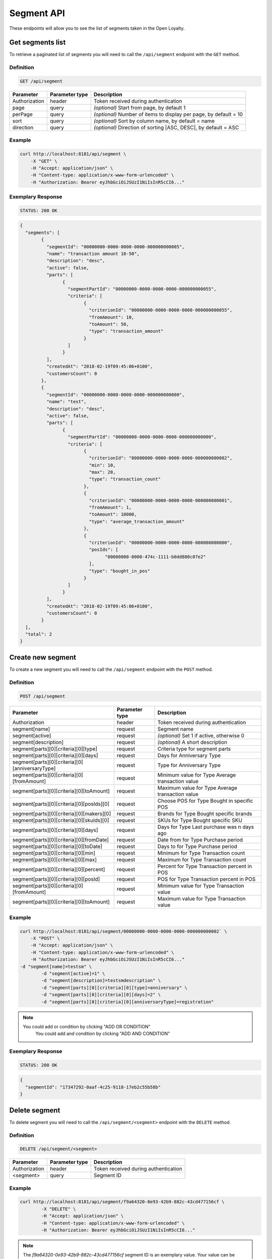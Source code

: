 Segment API
===========

These endpoints will allow you to see the list of segments taken in the Open Loyalty.

Get segments list
-----------------

To retrieve a paginated list of segments you will need to call the ``/api/segment`` endpoint with the ``GET`` method.


Definition
^^^^^^^^^^

.. code-block:: text

    GET /api/segment


+----------------------+----------------+--------------------------------------------------------+
| Parameter            | Parameter type |  Description                                           |
+======================+================+========================================================+
| Authorization        | header         | Token received during authentication                   |
+----------------------+----------------+--------------------------------------------------------+
| page                 | query          | *(optional)* Start from page, by default 1             |
+----------------------+----------------+--------------------------------------------------------+
| perPage              | query          | *(optional)* Number of items to display per page,      |
|                      |                | by default = 10                                        |
+----------------------+----------------+--------------------------------------------------------+
| sort                 | query          | *(optional)* Sort by column name,                      |
|                      |                | by default = name                                      |
+----------------------+----------------+--------------------------------------------------------+
| direction            | query          | *(optional)* Direction of sorting [ASC, DESC],         |
|                      |                | by default = ASC                                       |
+----------------------+----------------+--------------------------------------------------------+

Example
^^^^^^^

.. code-block:: bash

	curl http://localhost:8181/api/segment \
	    -X "GET" \
	    -H "Accept: application/json" \
	    -H "Content-type: application/x-www-form-urlencoded" \
	    -H "Authorization: Bearer eyJhbGciOiJSUzI1NiIsInR5cCI6..."

Exemplary Response
^^^^^^^^^^^^^^^^^^

.. code-block:: text

    STATUS: 200 OK

.. code-block:: json

	{
	  "segments": [
		{
		  "segmentId": "00000000-0000-0000-0000-000000000005",
		  "name": "transaction amount 10-50",
		  "description": "desc",
		  "active": false,
		  "parts": [
			{
			  "segmentPartId": "00000000-0000-0000-0000-000000000055",
			  "criteria": [
				{
				  "criterionId": "00000000-0000-0000-0000-000000000055",
				  "fromAmount": 10,
				  "toAmount": 50,
				  "type": "transaction_amount"
				}
			  ]
			}
		  ],
		  "createdAt": "2018-02-19T09:45:06+0100",
		  "customersCount": 0
		},
		{
		  "segmentId": "00000000-0000-0000-0000-000000000000",
		  "name": "test",
		  "description": "desc",
		  "active": false,
		  "parts": [
			{
			  "segmentPartId": "00000000-0000-0000-0000-000000000000",
			  "criteria": [
				{
				  "criterionId": "00000000-0000-0000-0000-000000000002",
				  "min": 10,
				  "max": 20,
				  "type": "transaction_count"
				},
				{
				  "criterionId": "00000000-0000-0000-0000-000000000001",
				  "fromAmount": 1,
				  "toAmount": 10000,
				  "type": "average_transaction_amount"
				},
				{
				  "criterionId": "00000000-0000-0000-0000-000000000000",
				  "posIds": [
					"00000000-0000-474c-1111-b0dd880c07e2"
				  ],
				  "type": "bought_in_pos"
				}
			  ]
			}
		  ],
		  "createdAt": "2018-02-19T09:45:06+0100",
		  "customersCount": 0
		}
	  ],
	  "total": 2
	}
	
Create new segment
------------------

To create a new segment you will need to call the ``/api/segment`` endpoint with the ``POST`` method.

Definition
^^^^^^^^^^

.. code-block:: text

    POST /api/segment

+------------------------------------------------+----------------+----------------------------------------------------------------------------+
| Parameter                                      | Parameter type |  Description                                                               |
+================================================+================+============================================================================+
| Authorization                                  | header         | Token received during authentication                                       |
+------------------------------------------------+----------------+----------------------------------------------------------------------------+
| segment[name]                                  | request        |  Segment name                                                              |
+------------------------------------------------+----------------+----------------------------------------------------------------------------+
| segment[active]                                | request        |  *(optional)* Set 1 if active, otherwise 0                                 |
+------------------------------------------------+----------------+----------------------------------------------------------------------------+
| segment[description]                           | request        |  *(optional)* A short description                                          |
+------------------------------------------------+----------------+----------------------------------------------------------------------------+
| segment[parts][0][criteria][0][type]           | request        |  Criteria type for segment parts                                           |
+------------------------------------------------+----------------+----------------------------------------------------------------------------+
| segment[parts][0][criteria][0][days]           | request        |  Days for Anniversary Type                                                 |
+------------------------------------------------+----------------+----------------------------------------------------------------------------+
| segment[parts][0][criteria][0][anniversaryType]| request        |  Type for Anniversary Type                                                 |
+------------------------------------------------+----------------+----------------------------------------------------------------------------+	
| segment[parts][0][criteria][0][fromAmount]     | request        |  Minimum value for Type Average transaction value                          |
+------------------------------------------------+----------------+----------------------------------------------------------------------------+	
| segment[parts][0][criteria][0][toAmount]       | request        |  Maximum value for Type Average transaction value                          |
+------------------------------------------------+----------------+----------------------------------------------------------------------------+
| segment[parts][0][criteria][0][posIds][0]      | request        |  Choose POS for Type Bought in specific POS                                |
+------------------------------------------------+----------------+----------------------------------------------------------------------------+	
| segment[parts][0][criteria][0][makers][0]      | request        |  Brands for Type Bought specific brands                                    |
+------------------------------------------------+----------------+----------------------------------------------------------------------------+	
| segment[parts][0][criteria][0][skuIds][0]      | request        |  SKUs for Type Bought specific SKU                                         |
+------------------------------------------------+----------------+----------------------------------------------------------------------------+	
| segment[parts][0][criteria][0][days]           | request        |  Days for Type Last purchase was n days ago                                |
+------------------------------------------------+----------------+----------------------------------------------------------------------------+	
| segment[parts][0][criteria][0][fromDate]       | request        |  Date from for Type Purchase period                                        |
+------------------------------------------------+----------------+----------------------------------------------------------------------------+	
| segment[parts][0][criteria][0][toDate]         | request        |  Days to for Type Purchase period                                          |
+------------------------------------------------+----------------+----------------------------------------------------------------------------+	
| segment[parts][0][criteria][0][min]            | request        |  Minimum for Type Transaction count                                        |
+------------------------------------------------+----------------+----------------------------------------------------------------------------+
| segment[parts][0][criteria][0][max]            | request        |  Maximum for Type Transaction count                                        |
+------------------------------------------------+----------------+----------------------------------------------------------------------------+
| segment[parts][0][criteria][0][percent]        | request        |  Percent for Type Transaction percent in POS                               |
+------------------------------------------------+----------------+----------------------------------------------------------------------------+
| segment[parts][0][criteria][0][posId]          | request        |  POS for Type Transaction percent in POS                                   |
+------------------------------------------------+----------------+----------------------------------------------------------------------------+	
| segment[parts][0][criteria][0][fromAmount]     | request        |  Minimum value for Type Transaction value                                  |
+------------------------------------------------+----------------+----------------------------------------------------------------------------+	
| segment[parts][0][criteria][0][toAmount]       | request        |  Maximum value for Type Transaction value                                  |
+------------------------------------------------+----------------+----------------------------------------------------------------------------+	
	
Example
^^^^^^^

.. code-block:: bash	


	curl http://localhost:8181/api/segment/00000000-0000-0000-0000-000000000002` \
	    -X "POST" \
	    -H "Accept: application/json" \
	    -H "Content-type: application/x-www-form-urlencoded" \
	    -H "Authorization: Bearer eyJhbGciOiJSUzI1NiIsInR5cCI6..."
        -d "segment[name]=testsm" \
		-d "segment[active]=1" \
		-d "segment[description]=testsmdescription" \
		-d "segment[parts][0][criteria][0][type]=anniversary" \
		-d "segment[parts][0][criteria][0][days]=2" \
		-d "segment[parts][0][criteria][0][anniversaryType]=registration"
		
.. note::

    You could add or condition by clicking "ADD OR CONDITION"
	You could add and condition by clicking "ADD AND CONDITION"

		
Exemplary Response
^^^^^^^^^^^^^^^^^^

.. code-block:: text

    STATUS: 200 OK

.. code-block:: json
	
	{
	  "segmentId": "17347292-0aaf-4c25-9118-17eb2c55b58b"
	}	

	
Delete segment 	
--------------	

To delete segment you will need to call the ``/api/segment/<segment>`` endpoint with the ``DELETE`` method.
	
Definition
^^^^^^^^^^

.. code-block:: text

    DELETE /api/segment/<segment>
	

+----------------------+----------------+--------------------------------------------------------+
| Parameter            | Parameter type |  Description                                           |
+======================+================+========================================================+
| Authorization        | header         | Token received during authentication                   |
+----------------------+----------------+--------------------------------------------------------+
| <segment>            | query          | Segment ID                                             |
+----------------------+----------------+--------------------------------------------------------+


Example
^^^^^^^

.. code-block:: bash

    curl http://localhost:8181/api/segment/f9a64320-0e93-42b9-882c-43cd477156cf \
	    -X "DELETE" \
	    -H "Accept: application/json" \
	    -H "Content-type: application/x-www-form-urlencoded" \
	    -H "Authorization: Bearer eyJhbGciOiJSUzI1NiIsInR5cCI6..."
		
.. note::

    The *f9a64320-0e93-42b9-882c-43cd477156cf* segment ID is an exemplary value.
    Your value can be different. Check in the list of all segments if you are not sure which id should be used.
			
Exemplary Response
^^^^^^^^^^^^^^^^^^

.. code-block:: text

    STATUS: 204 OK

.. code-block:: json

	No Content


Get segment details
-------------------

To retrieve segment details you will need to call the ``/api/segment/<segment>`` endpoint with the ``GET`` method.
	
Definition
^^^^^^^^^^

.. code-block:: text

    GET /api/segment/<segment>
	
	
+----------------------+----------------+--------------------------------------------------------+
| Parameter            | Parameter type |  Description                                           |
+======================+================+========================================================+
| Authorization        | header         | Token received during authentication                   |
+----------------------+----------------+--------------------------------------------------------+
| <segment>            | query          | Segment ID                                             |
+----------------------+----------------+--------------------------------------------------------+

Example
^^^^^^^

To see the details of the customer user with ``segment = 00000000-0000-0000-0000-000000000002`` use the below method:

.. code-block:: bash	


	curl http://localhost:8181/api/segment/00000000-0000-0000-0000-000000000002` \
	    -X "GET" \
	    -H "Accept: application/json" \
	    -H "Content-type: application/x-www-form-urlencoded" \
	    -H "Authorization: Bearer eyJhbGciOiJSUzI1NiIsInR5cCI6..."

		
Exemplary Response
^^^^^^^^^^^^^^^^^^

.. code-block:: text

    STATUS: 200 OK

.. code-block:: json

	{
	  "segmentId": "00000000-0000-0000-0000-000000000002",
	  "name": "anniversary",
	  "description": "desc",
	  "active": false,
	  "parts": [
		{
		  "segmentPartId": "00000000-0000-0000-0000-000000000001",
		  "criteria": [
			{
			  "criterionId": "00000000-0000-0000-0000-000000000011",
			  "anniversaryType": "birthday",
			  "days": 10,
			  "type": "anniversary"
			}
		  ]
		}
	  ],
	  "createdAt": "2018-02-19T09:45:06+0100",
	  "customersCount": 0
	}
	
	
	
Update segment data
-------------------

To fully update segment data for user you will need to call the ``/api/segment/<segment>`` endpoint with the ``PUT`` method.

Definition
^^^^^^^^^^

.. code-block:: text

    PUT /api/segment/<segment>	
	
	
+------------------------------------------------+----------------+----------------------------------------------------------------------------+
| Parameter                                      | Parameter type |  Description                                                               |
+================================================+================+============================================================================+
| Authorization                                  | header         | Token received during authentication                                       |
+------------------------------------------------+----------------+----------------------------------------------------------------------------+
| <segment>                                      | query          |  Segment ID                                                                |
+------------------------------------------------+----------------+----------------------------------------------------------------------------+
| segment[name]                                  | request        |  Segment name                                                              |
+------------------------------------------------+----------------+----------------------------------------------------------------------------+
| segment[active]                                | request        |  *(optional)* Set 1 if active, otherwise 0                                 |
+------------------------------------------------+----------------+----------------------------------------------------------------------------+
| segment[description]                           | request        |  *(optional)* A short description                                          |
+------------------------------------------------+----------------+----------------------------------------------------------------------------+
| segment[parts][0][criteria][0][type]           | request        |  Criteria type for segment parts                                           |
+------------------------------------------------+----------------+----------------------------------------------------------------------------+
| segment[parts][0][criteria][0][days]           | request        |  Days for Anniversary Type                                                 |
+------------------------------------------------+----------------+----------------------------------------------------------------------------+
| segment[parts][0][criteria][0][anniversaryType]| request        |  Type for Anniversary Type                                                 |
+------------------------------------------------+----------------+----------------------------------------------------------------------------+	
| segment[parts][0][criteria][0][fromAmount]     | request        |  Minimum value for Type Average transaction value                          |
+------------------------------------------------+----------------+----------------------------------------------------------------------------+	
| segment[parts][0][criteria][0][toAmount]       | request        |  Maximum value for Type Average transaction value                          |
+------------------------------------------------+----------------+----------------------------------------------------------------------------+
| segment[parts][0][criteria][0][posIds][0]      | request        |  Choose POS for Type Bought in specific POS                                |
+------------------------------------------------+----------------+----------------------------------------------------------------------------+	
| segment[parts][0][criteria][0][makers][0]      | request        |  Brands for Type Bought specific brands                                    |
+------------------------------------------------+----------------+----------------------------------------------------------------------------+	
| segment[parts][0][criteria][0][skuIds][0]      | request        |  SKUs for Type Bought specific SKU                                         |
+------------------------------------------------+----------------+----------------------------------------------------------------------------+	
| segment[parts][0][criteria][0][days]           | request        |  Days for Type Last purchase was n days ago                                |
+------------------------------------------------+----------------+----------------------------------------------------------------------------+	
| segment[parts][0][criteria][0][fromDate]       | request        |  Date from for Type Purchase period                                        |
+------------------------------------------------+----------------+----------------------------------------------------------------------------+	
| segment[parts][0][criteria][0][toDate]         | request        |  Days to for Type Purchase period                                          |
+------------------------------------------------+----------------+----------------------------------------------------------------------------+	
| segment[parts][0][criteria][0][min]            | request        |  Minimum for Type Transaction count                                        |
+------------------------------------------------+----------------+----------------------------------------------------------------------------+
| segment[parts][0][criteria][0][max]            | request        |  Maximum for Type Transaction count                                        |
+------------------------------------------------+----------------+----------------------------------------------------------------------------+
| segment[parts][0][criteria][0][percent]        | request        |  Percent for Type Transaction percent in POS                               |
+------------------------------------------------+----------------+----------------------------------------------------------------------------+
| segment[parts][0][criteria][0][posId]          | request        |  POS for Type Transaction percent in POS                                   |
+------------------------------------------------+----------------+----------------------------------------------------------------------------+	
| segment[parts][0][criteria][0][fromAmount]     | request        |  Minimum value for Type Transaction value                                  |
+------------------------------------------------+----------------+----------------------------------------------------------------------------+	
| segment[parts][0][criteria][0][toAmount]       | request        |  Maximum value for Type Transaction value                                  |
+------------------------------------------------+----------------+----------------------------------------------------------------------------+

Example
^^^^^^^
To see the details of the admin user with ``level = 17347292-0aaf-4c25-9118-17eb2c55b58b`` use the below method:

.. code-block:: bash

	curl http://localhost:8181/api/segment/17347292-0aaf-4c25-9118-17eb2c55b58b \
	    -X "POST" \
		-H "Accept:\ application/json" \ 
		-H "Content-type:\ application/x-www-form-urlencoded" \
		-H "Authorization:\ Bearer\ eyJhbGciOiJSUzI1NiIsInR5cCI6..." \
		-d "segment[name]=tests" \
		-d "segment[active]=0" \
		-d "segment[description]=tests" \
		-d "segment[parts][0][criteria][0][type]=anniversary" \
		-d "segment[parts][0][criteria][0][days]=2" \
		-d "segment[parts][0][criteria][0][anniversaryType]=birthday"

.. note::

    You could add or condition by clicking "ADD OR CONDITION"
	You could add and condition by clicking "ADD AND CONDITION"	
		
		
Exemplary Response
^^^^^^^^^^^^^^^^^^

.. code-block:: text

    STATUS: 200 OK

.. code-block:: json

	{
	  "segmentId": "17347292-0aaf-4c25-9118-17eb2c55b58b"
	}


Activate level	
--------------

To activate level you will need to call the ``/api/segment/<segment>/activate`` endpoint with the ``POST`` method.
	
Definition
^^^^^^^^^^

.. code-block:: text

    POST /api/segment/<segment>/activate
	

+------------------------------------------------+----------------+----------------------------------------------------------------------------+
| Parameter                                      | Parameter type |  Description                                                               |
+================================================+================+============================================================================+
| Authorization                                  | header         | Token received during authentication                                       |
+------------------------------------------------+----------------+----------------------------------------------------------------------------+
| <segment>                                      | query          |  Segment ID                                                                |
+------------------------------------------------+----------------+----------------------------------------------------------------------------+

Example
^^^^^^^

.. code-block:: bash

	curl http://localhost:8181/api/segment/63afec60-5e74-43fc-a5e1-81bbc03421ca/activate \
		-X "POST" \
		-H "Accept:\ application/json" \ 
		-H "Content-type:\ application/x-www-form-urlencoded" \
		-H "Authorization:\ Bearer\ eyJhbGciOiJSUzI1NiIsInR5cCI6..." \
	
Exemplary Response
^^^^^^^^^^^^^^^^^^

.. code-block:: text

    STATUS: 204 OK

.. code-block:: json
	
	No Content
	
	
Get customers assigned to specific segment
------------------------------------------

To retrieve a paginated list of customers assigned to specific segment you will need to call the ``/api/segment/<segment>/customers`` endpoint with the ``GET`` method.


Definition
^^^^^^^^^^

.. code-block:: text

    GET /api/segment/<segment>/customers

+----------------------+----------------+--------------------------------------------------------+
| Parameter            | Parameter type |  Description                                           |
+======================+================+========================================================+
| Authorization        | header         | Token received during authentication                   |
+----------------------+----------------+--------------------------------------------------------+
| firstName            | query          | *(optional)* First Name                                |
+----------------------+----------------+--------------------------------------------------------+
| lastName             | query          | *(optional)* Last Name                                 |
+----------------------+----------------+--------------------------------------------------------+
| phone                | query          | *(optional)* Phone                                     |
+----------------------+----------------+--------------------------------------------------------+
| email                | query          | *(optional)* E-mail                                    |
+----------------------+----------------+--------------------------------------------------------+
| page                 | query          | *(optional)* Start from page, by default 1             |
+----------------------+----------------+--------------------------------------------------------+
| perPage              | query          | *(optional)* Number of items to display per page,      |
|                      |                | by default = 10                                        |
+----------------------+----------------+--------------------------------------------------------+
| sort                 | query          | *(optional)* Sort by column name,                      |
|                      |                | by default = name                                      |
+----------------------+----------------+--------------------------------------------------------+
| direction            | query          | *(optional)* Direction of sorting [ASC, DESC],         |
|                      |                | by default = ASC                                       |
+----------------------+----------------+--------------------------------------------------------+
	
Example
^^^^^^^

.. code-block:: bash

	curl http://localhost:8181/api/segment/63afec60-5e74-43fc-a5e1-81bbc03421ca/customers \
	    -X "GET" \
	    -H "Accept: application/json" \
	    -H "Content-type: application/x-www-form-urlencoded" \
	    -H "Authorization: Bearer eyJhbGciOiJSUzI1NiIsInR5cCI6..."

Exemplary Response
^^^^^^^^^^^^^^^^^^

.. code-block:: text

    STATUS: 200 OK

.. code-block:: json
	
	{
	  "customers": [
		{
		  "segmentId": "63afec60-5e74-43fc-a5e1-81bbc03421ca",
		  "customerId": "57524216-c059-405a-b951-3ab5c49bae14",
		  "segmentName": "test123",
		  "firstName": "Tomasz",
		  "lastName": "Test80",
		  "email": "tomasztest80@wp.pl",
		  "active": true,
		  "address": [],
		  "createdAt": "2018-02-20T08:22:11+0100",
		  "levelId": "000096cf-32a3-43bd-9034-4df343e5fd94",
		  "manuallyAssignedLevelId": {
			"levelId": "000096cf-32a3-43bd-9034-4df343e5fd94"
		  },
		  "agreement1": true,
		  "agreement2": false,
		  "agreement3": false,
		  "status": {
			"availableTypes": [
			  "new",
			  "active",
			  "blocked",
			  "deleted"
			],
			"availableStates": [
			  "no-card",
			  "card-sent",
			  "with-card"
			],
			"type": "active",
			"state": "no-card"
		  },
		  "updatedAt": "2018-02-20T08:22:12+0100",
		  "campaignPurchases": [],
		  "transactionsCount": 1,
		  "transactionsAmount": 44.97,
		  "transactionsAmountWithoutDeliveryCosts": 44.97,
		  "amountExcludedForLevel": 0,
		  "averageTransactionAmount": 44.97,
		  "lastTransactionDate": "2018-02-20T07:24:19+0100",
		  "currency": "eur",
		  "levelPercent": "20.00%"
		}
	  ],
	  "total": 1
	}

	
Deactivate level	
----------------

To deactivate level you will need to call the ``/api/segment/<segment>/deactivate`` endpoint with the ``POST`` method.
	
Definition
^^^^^^^^^^

.. code-block:: text

    POST /api/segment/<segment>/deactivate
	

+------------------------------------------------+----------------+----------------------------------------------------------------------------+
| Parameter                                      | Parameter type |  Description                                                               |
+================================================+================+============================================================================+
| Authorization                                  | header         | Token received during authentication                                       |
+------------------------------------------------+----------------+----------------------------------------------------------------------------+
| <segment>                                      | query          |  Segment ID                                                                |
+------------------------------------------------+----------------+----------------------------------------------------------------------------+

Example
^^^^^^^

.. code-block:: bash

	curl http://localhost:8181/api/segment/63afec60-5e74-43fc-a5e1-81bbc03421ca/deactivate \
		-X "POST" \
		-H "Accept:\ application/json" \ 
		-H "Content-type:\ application/x-www-form-urlencoded" \
		-H "Authorization:\ Bearer\ eyJhbGciOiJSUzI1NiIsInR5cCI6..." \
	
Exemplary Response
^^^^^^^^^^^^^^^^^^

.. code-block:: text

    STATUS: 204 OK

.. code-block:: json
	
	No Content